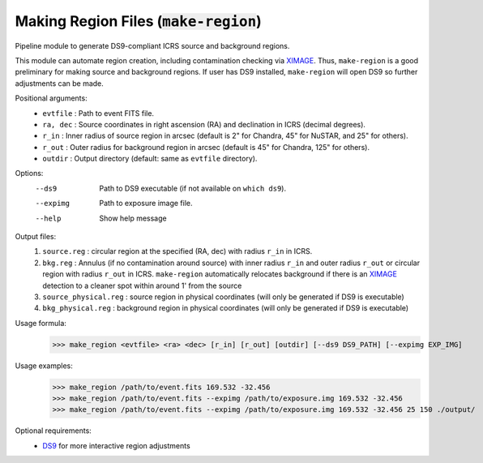 .. _make-region::

**********************************************
Making Region Files (:code:`make-region`)
**********************************************

Pipeline module to generate DS9-compliant ICRS source and background regions.

This module can automate region creation, 
including contamination checking via `XIMAGE <https://heasarc.gsfc.nasa.gov/docs/xanadu/ximage/ximage.html>`_. 
Thus, ``make-region`` is a good preliminary for making source and background regions. 
If user has DS9 installed, ``make-region`` will open DS9 so further adjustments can be made.

Positional arguments:
  - ``evtfile``  :  Path to event FITS file.
  - ``ra, dec`` : Source coordinates in right ascension (RA) and declination in ICRS (decimal degrees).
  - ``r_in`` :    Inner radius of source region in arcsec (default is 2" for Chandra, 45" for NuSTAR, and 25" for others).
  - ``r_out`` :   Outer radius for background region in arcsec (default is 45" for Chandra, 125" for others).
  - ``outdir`` :  Output directory (default: same as ``evtfile`` directory).

Options:
  --ds9      Path to DS9 executable (if not available on ``which ds9``).
  --expimg   Path to exposure image file.
  --help     Show help message

Output files:
  1. ``source.reg`` : circular region at the specified (RA, dec) with radius ``r_in`` in ICRS.
  2. ``bkg.reg`` :  Annulus (if no contamination around source) with inner radius ``r_in`` and outer radius ``r_out`` or circular region with radius ``r_out`` in ICRS. ``make-region`` automatically relocates background if there is an `XIMAGE <https://heasarc.gsfc.nasa.gov/docs/xanadu/ximage/ximage.html>`_ detection to a cleaner spot within around 1' from the source
  3. ``source_physical.reg`` : source region in physical coordinates (will only be generated if DS9 is executable)
  4. ``bkg_physical.reg`` : background region in physical coordinates (will only be generated if DS9 is executable)

Usage formula:
    >>> make_region <evtfile> <ra> <dec> [r_in] [r_out] [outdir] [--ds9 DS9_PATH] [--expimg EXP_IMG]

Usage examples: 
    >>> make_region /path/to/event.fits 169.532 -32.456
    >>> make_region /path/to/event.fits --expimg /path/to/exposure.img 169.532 -32.456
    >>> make_region /path/to/event.fits --expimg /path/to/exposure.img 169.532 -32.456 25 150 ./output/

Optional requirements:
    - `DS9 <https://sites.google.com/cfa.harvard.edu/saoimageds9>`_ for more interactive region adjustments